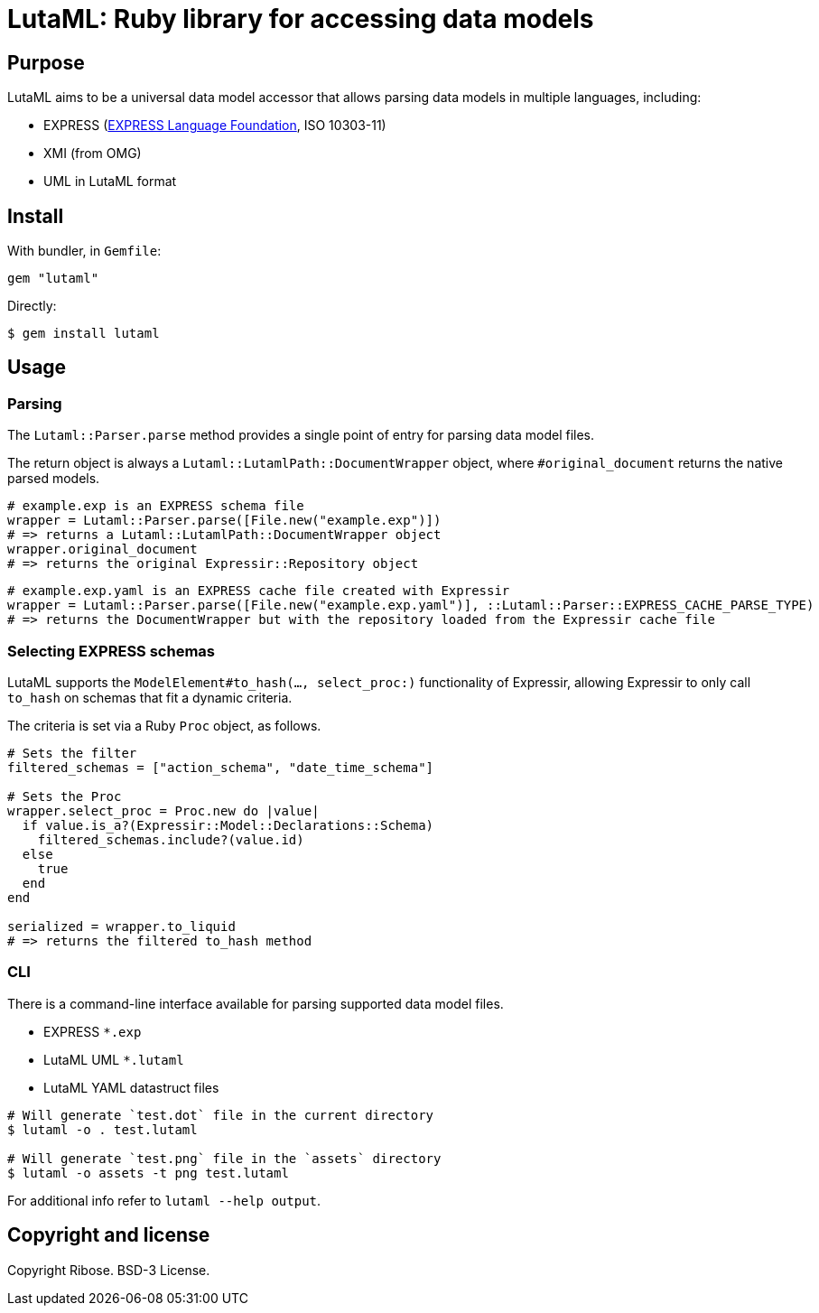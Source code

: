 = LutaML: Ruby library for accessing data models

== Purpose

LutaML aims to be a universal data model accessor that allows parsing
data models in multiple languages, including:

* EXPRESS (https://www.expresslang.org[EXPRESS Language Foundation], ISO 10303-11)
* XMI (from OMG)
* UML in LutaML format


== Install

With bundler, in `Gemfile`:

[source,ruby]
----
gem "lutaml"
----

Directly:

[source,console]
----
$ gem install lutaml
----

== Usage

=== Parsing

The `Lutaml::Parser.parse` method provides a single point of entry for parsing
data model files.

The return object is always a `Lutaml::LutamlPath::DocumentWrapper` object,
where `#original_document` returns the native parsed models.

[source,ruby]
----
# example.exp is an EXPRESS schema file
wrapper = Lutaml::Parser.parse([File.new("example.exp")])
# => returns a Lutaml::LutamlPath::DocumentWrapper object
wrapper.original_document
# => returns the original Expressir::Repository object
----

[source,ruby]
----
# example.exp.yaml is an EXPRESS cache file created with Expressir
wrapper = Lutaml::Parser.parse([File.new("example.exp.yaml")], ::Lutaml::Parser::EXPRESS_CACHE_PARSE_TYPE)
# => returns the DocumentWrapper but with the repository loaded from the Expressir cache file
----


=== Selecting EXPRESS schemas

LutaML supports the `ModelElement#to_hash(..., select_proc:)` functionality
of Expressir, allowing Expressir to only call `to_hash` on schemas that
fit a dynamic criteria.

The criteria is set via a Ruby `Proc` object, as follows.

[source,ruby]
----
# Sets the filter
filtered_schemas = ["action_schema", "date_time_schema"]

# Sets the Proc
wrapper.select_proc = Proc.new do |value|
  if value.is_a?(Expressir::Model::Declarations::Schema)
    filtered_schemas.include?(value.id)
  else
    true
  end
end

serialized = wrapper.to_liquid
# => returns the filtered to_hash method
----


=== CLI

There is a command-line interface available for parsing supported data model files.

* EXPRESS `*.exp`
* LutaML UML `*.lutaml`
* LutaML YAML datastruct files

[source,bash]
----
# Will generate `test.dot` file in the current directory
$ lutaml -o . test.lutaml

# Will generate `test.png` file in the `assets` directory
$ lutaml -o assets -t png test.lutaml
----

For additional info refer to `lutaml --help output`.


== Copyright and license

Copyright Ribose. BSD-3 License.

